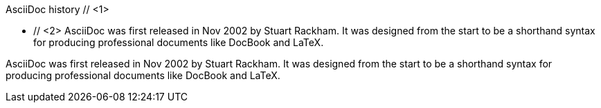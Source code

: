 ////
Included in:

- user-manual: Sidebar
- quick-ref
////

// tag::base-c[]
.AsciiDoc history // <1>
**** // <2>
AsciiDoc was first released in Nov 2002 by Stuart Rackham.
It was designed from the start to be a shorthand syntax
for producing professional documents like DocBook and LaTeX.
****
// end::base-c[]

// tag::base[]
.AsciiDoc history
****
AsciiDoc was first released in Nov 2002 by Stuart Rackham.
It was designed from the start to be a shorthand syntax
for producing professional documents like DocBook and LaTeX.
****
// end::base[]
